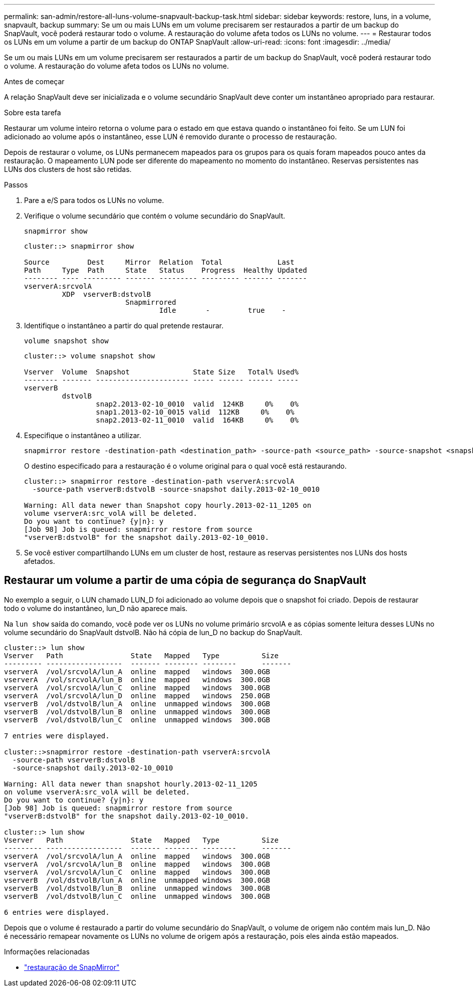 ---
permalink: san-admin/restore-all-luns-volume-snapvault-backup-task.html 
sidebar: sidebar 
keywords: restore, luns, in a volume, snapvault, backup 
summary: Se um ou mais LUNs em um volume precisarem ser restaurados a partir de um backup do SnapVault, você poderá restaurar todo o volume. A restauração do volume afeta todos os LUNs no volume. 
---
= Restaurar todos os LUNs em um volume a partir de um backup do ONTAP SnapVault
:allow-uri-read: 
:icons: font
:imagesdir: ../media/


[role="lead"]
Se um ou mais LUNs em um volume precisarem ser restaurados a partir de um backup do SnapVault, você poderá restaurar todo o volume. A restauração do volume afeta todos os LUNs no volume.

.Antes de começar
A relação SnapVault deve ser inicializada e o volume secundário SnapVault deve conter um instantâneo apropriado para restaurar.

.Sobre esta tarefa
Restaurar um volume inteiro retorna o volume para o estado em que estava quando o instantâneo foi feito. Se um LUN foi adicionado ao volume após o instantâneo, esse LUN é removido durante o processo de restauração.

Depois de restaurar o volume, os LUNs permanecem mapeados para os grupos para os quais foram mapeados pouco antes da restauração. O mapeamento LUN pode ser diferente do mapeamento no momento do instantâneo. Reservas persistentes nas LUNs dos clusters de host são retidas.

.Passos
. Pare a e/S para todos os LUNs no volume.
. Verifique o volume secundário que contém o volume secundário do SnapVault.
+
[source, cli]
----
snapmirror show
----
+
[listing]
----
cluster::> snapmirror show

Source         Dest     Mirror  Relation  Total             Last
Path     Type  Path     State   Status    Progress  Healthy Updated
-------- ---- --------- ------- --------- --------- ------- -------
vserverA:srcvolA
         XDP  vserverB:dstvolB
                        Snapmirrored
                                Idle       -         true    -
----
. Identifique o instantâneo a partir do qual pretende restaurar.
+
[source, cli]
----
volume snapshot show
----
+
[listing]
----
cluster::> volume snapshot show

Vserver  Volume  Snapshot               State Size   Total% Used%
-------- ------- ---------------------- ----- ------ ------ -----
vserverB
         dstvolB
                 snap2.2013-02-10_0010  valid  124KB     0%    0%
                 snap1.2013-02-10_0015 valid  112KB     0%    0%
                 snap2.2013-02-11_0010  valid  164KB     0%    0%
----
. Especifique o instantâneo a utilizar.
+
[source, cli]
----
snapmirror restore -destination-path <destination_path> -source-path <source_path> -source-snapshot <snapshot_name>
----
+
O destino especificado para a restauração é o volume original para o qual você está restaurando.

+
[listing]
----
cluster::> snapmirror restore -destination-path vserverA:srcvolA
  -source-path vserverB:dstvolB -source-snapshot daily.2013-02-10_0010

Warning: All data newer than Snapshot copy hourly.2013-02-11_1205 on
volume vserverA:src_volA will be deleted.
Do you want to continue? {y|n}: y
[Job 98] Job is queued: snapmirror restore from source
"vserverB:dstvolB" for the snapshot daily.2013-02-10_0010.
----
. Se você estiver compartilhando LUNs em um cluster de host, restaure as reservas persistentes nos LUNs dos hosts afetados.




== Restaurar um volume a partir de uma cópia de segurança do SnapVault

No exemplo a seguir, o LUN chamado LUN_D foi adicionado ao volume depois que o snapshot foi criado. Depois de restaurar todo o volume do instantâneo, lun_D não aparece mais.

Na `lun show` saída do comando, você pode ver os LUNs no volume primário srcvolA e as cópias somente leitura desses LUNs no volume secundário do SnapVault dstvolB. Não há cópia de lun_D no backup do SnapVault.

[listing]
----
cluster::> lun show
Vserver   Path                State   Mapped   Type          Size
--------- ------------------  ------- -------- --------      -------
vserverA  /vol/srcvolA/lun_A  online  mapped   windows  300.0GB
vserverA  /vol/srcvolA/lun_B  online  mapped   windows  300.0GB
vserverA  /vol/srcvolA/lun_C  online  mapped   windows  300.0GB
vserverA  /vol/srcvolA/lun_D  online  mapped   windows  250.0GB
vserverB  /vol/dstvolB/lun_A  online  unmapped windows  300.0GB
vserverB  /vol/dstvolB/lun_B  online  unmapped windows  300.0GB
vserverB  /vol/dstvolB/lun_C  online  unmapped windows  300.0GB

7 entries were displayed.

cluster::>snapmirror restore -destination-path vserverA:srcvolA
  -source-path vserverB:dstvolB
  -source-snapshot daily.2013-02-10_0010

Warning: All data newer than snapshot hourly.2013-02-11_1205
on volume vserverA:src_volA will be deleted.
Do you want to continue? {y|n}: y
[Job 98] Job is queued: snapmirror restore from source
"vserverB:dstvolB" for the snapshot daily.2013-02-10_0010.

cluster::> lun show
Vserver   Path                State   Mapped   Type          Size
--------- ------------------  ------- -------- --------      -------
vserverA  /vol/srcvolA/lun_A  online  mapped   windows  300.0GB
vserverA  /vol/srcvolA/lun_B  online  mapped   windows  300.0GB
vserverA  /vol/srcvolA/lun_C  online  mapped   windows  300.0GB
vserverB  /vol/dstvolB/lun_A  online  unmapped windows  300.0GB
vserverB  /vol/dstvolB/lun_B  online  unmapped windows  300.0GB
vserverB  /vol/dstvolB/lun_C  online  unmapped windows  300.0GB

6 entries were displayed.
----
Depois que o volume é restaurado a partir do volume secundário do SnapVault, o volume de origem não contém mais lun_D. Não é necessário remapear novamente os LUNs no volume de origem após a restauração, pois eles ainda estão mapeados.

.Informações relacionadas
* link:https://docs.netapp.com/us-en/ontap-cli/snapmirror-restore.html["restauração de SnapMirror"^]

